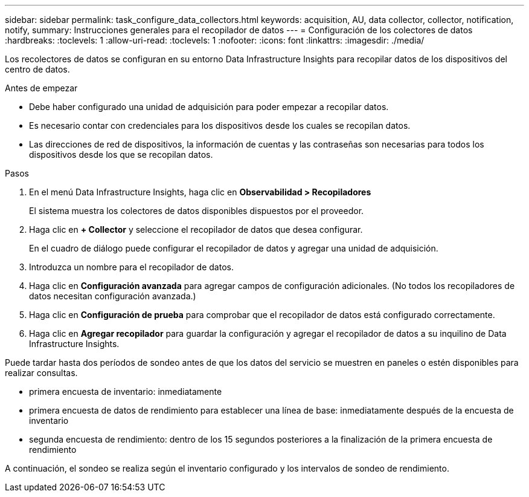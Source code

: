 ---
sidebar: sidebar 
permalink: task_configure_data_collectors.html 
keywords: acquisition, AU, data collector, collector, notification, notify, 
summary: Instrucciones generales para el recopilador de datos 
---
= Configuración de los colectores de datos
:hardbreaks:
:toclevels: 1
:allow-uri-read: 
:toclevels: 1
:nofooter: 
:icons: font
:linkattrs: 
:imagesdir: ./media/


[role="lead"]
Los recolectores de datos se configuran en su entorno Data Infrastructure Insights para recopilar datos de los dispositivos del centro de datos.

.Antes de empezar
* Debe haber configurado una unidad de adquisición para poder empezar a recopilar datos.
* Es necesario contar con credenciales para los dispositivos desde los cuales se recopilan datos.
* Las direcciones de red de dispositivos, la información de cuentas y las contraseñas son necesarias para todos los dispositivos desde los que se recopilan datos.


.Pasos
. En el menú Data Infrastructure Insights, haga clic en *Observabilidad > Recopiladores*
+
El sistema muestra los colectores de datos disponibles dispuestos por el proveedor.

. Haga clic en *+ Collector* y seleccione el recopilador de datos que desea configurar.
+
En el cuadro de diálogo puede configurar el recopilador de datos y agregar una unidad de adquisición.

. Introduzca un nombre para el recopilador de datos.
. Haga clic en *Configuración avanzada* para agregar campos de configuración adicionales. (No todos los recopiladores de datos necesitan configuración avanzada.)
. Haga clic en *Configuración de prueba* para comprobar que el recopilador de datos está configurado correctamente.
. Haga clic en *Agregar recopilador* para guardar la configuración y agregar el recopilador de datos a su inquilino de Data Infrastructure Insights.


Puede tardar hasta dos períodos de sondeo antes de que los datos del servicio se muestren en paneles o estén disponibles para realizar consultas.

* primera encuesta de inventario: inmediatamente
* primera encuesta de datos de rendimiento para establecer una línea de base: inmediatamente después de la encuesta de inventario
* segunda encuesta de rendimiento: dentro de los 15 segundos posteriores a la finalización de la primera encuesta de rendimiento


A continuación, el sondeo se realiza según el inventario configurado y los intervalos de sondeo de rendimiento.
